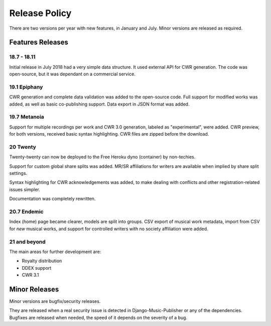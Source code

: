 Release Policy
##############

There are two versions per year with new features, in January and July.
Minor versions are released as required.

Features Releases
=================

18.7 - 18.11
------------

Initial release in July 2018 had a very simple data structure. It used external API
for CWR generation. The code was open-source, but it was dependant on a commercial service.

19.1 Epiphany
-------------

CWR generation and complete data validation was added to the open-source code. Full support for
modified works was added, as well as basic co-publishing support.
Data export in JSON format was added.

19.7 Metanoia
-------------

Support for multiple recordings per work and CWR 3.0 generation, labeled as "experimental", were added.
CWR preview, for both versions, received basic syntax highlighting. CWR files are zipped before the download.

20 Twenty
---------

Twenty-twenty can now be deployed to the Free Heroku dyno (container) by non-techies.

Support for custom global share splits was added. MR/SR affiliations for writers are available when
implied by share split settings.

Syntax highlighting for CWR acknowledgements was added, to make dealing with conflicts and other registration-related
issues simpler.

Documentation was completely rewritten.

20.7 Endemic
------------

Index (home) page became clearer, models are split into groups.
CSV export of musical work metadata, import from CSV for *new* musical works, and support for controlled writers with no
society affiliation were added.

21 and beyond
---------------

The main areas for further development are:

* Royalty distribution
* DDEX support
* CWR 3.1

Minor Releases
==============

Minor versions are bugfix/security releases.

They are released when a real security issue is detected in Django-Music-Publisher or any of the dependencies.
Bugfixes are released when needed, the speed of it depends on the severity of a bug.
